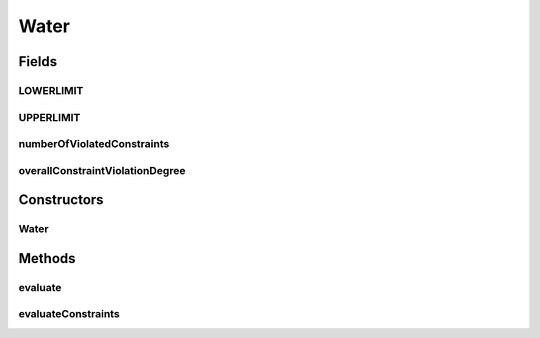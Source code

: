 .. java:import:: org.uma.jmetal.problem ConstrainedProblem

.. java:import:: org.uma.jmetal.problem.impl AbstractDoubleProblem

.. java:import:: org.uma.jmetal.solution DoubleSolution

.. java:import:: org.uma.jmetal.util.solutionattribute.impl NumberOfViolatedConstraints

.. java:import:: org.uma.jmetal.util.solutionattribute.impl OverallConstraintViolation

.. java:import:: java.util Arrays

.. java:import:: java.util List

Water
=====

.. java:package:: org.uma.jmetal.problem.multiobjective
   :noindex:

.. java:type:: @SuppressWarnings public class Water extends AbstractDoubleProblem implements ConstrainedProblem<DoubleSolution>

   Class representing problem Water

Fields
------
LOWERLIMIT
^^^^^^^^^^

.. java:field:: public static final Double[] LOWERLIMIT
   :outertype: Water

UPPERLIMIT
^^^^^^^^^^

.. java:field:: public static final Double[] UPPERLIMIT
   :outertype: Water

numberOfViolatedConstraints
^^^^^^^^^^^^^^^^^^^^^^^^^^^

.. java:field:: public NumberOfViolatedConstraints<DoubleSolution> numberOfViolatedConstraints
   :outertype: Water

overallConstraintViolationDegree
^^^^^^^^^^^^^^^^^^^^^^^^^^^^^^^^

.. java:field:: public OverallConstraintViolation<DoubleSolution> overallConstraintViolationDegree
   :outertype: Water

Constructors
------------
Water
^^^^^

.. java:constructor:: public Water()
   :outertype: Water

   Constructor. Creates a default instance of the Water problem.

Methods
-------
evaluate
^^^^^^^^

.. java:method:: @Override public void evaluate(DoubleSolution solution)
   :outertype: Water

   Evaluate() method

evaluateConstraints
^^^^^^^^^^^^^^^^^^^

.. java:method:: @Override public void evaluateConstraints(DoubleSolution solution)
   :outertype: Water

   EvaluateConstraints() method

